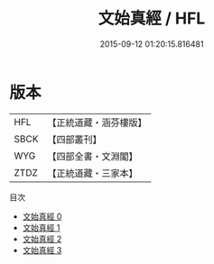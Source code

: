 #+TITLE: 文始真經 / HFL

#+DATE: 2015-09-12 01:20:15.816481
* 版本
 |       HFL|【正統道藏・涵芬樓版】|
 |      SBCK|【四部叢刊】  |
 |       WYG|【四部全書・文淵閣】|
 |      ZTDZ|【正統道藏・三家本】|
目次
 - [[file:KR5c0048_000.txt][文始真經 0]]
 - [[file:KR5c0048_001.txt][文始真經 1]]
 - [[file:KR5c0048_002.txt][文始真經 2]]
 - [[file:KR5c0048_003.txt][文始真經 3]]
